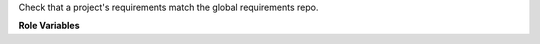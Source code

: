 Check that a project's requirements match the global requirements repo.

**Role Variables**

.. zuul:rolevar:: zuul_work_dir
   :default: {{ zuul.project.src_dir }}

   Directory holding the project to check.

.. zuul:rolevar:: zuul_branch
   :default: {{ zuul.branch }}

   Branch to check.
